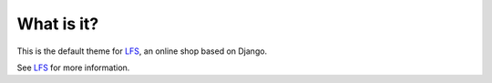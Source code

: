 What is it?
===========

This is the default theme for `LFS`_, an online shop based on Django.

See `LFS`_ for more information.

.. _`LFS`: http://pypi.python.org/pypi/django-lfs


